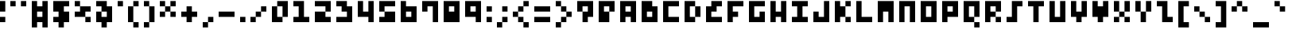 SplineFontDB: 3.2
FontName: mem-prop-3x5
FullName: mem 3x5
FamilyName: mem 3x5
Weight: Regular
Copyright: Copyright (c) 2020, 
Version: 6.0.2
ItalicAngle: 0
UnderlinePosition: -100
UnderlineWidth: 50
Ascent: 800
Descent: 400
InvalidEm: 0
LayerCount: 2
Layer: 0 0 "Back" 1
Layer: 1 0 "Fore" 0
OS2Version: 0
OS2_WeightWidthSlopeOnly: 0
OS2_UseTypoMetrics: 1
CreationTime: 0
ModificationTime: 0
OS2TypoAscent: 0
OS2TypoAOffset: 1
OS2TypoDescent: 0
OS2TypoDOffset: 1
OS2TypoLinegap: 0
OS2WinAscent: 0
OS2WinAOffset: 1
OS2WinDescent: 0
OS2WinDOffset: 1
HheadAscent: 0
HheadAOffset: 1
HheadDescent: 0
HheadDOffset: 1
OS2Vendor: 'PfEd'
Lookup: 258 0 0 "kern" { "kern-lut"  } ['kern' ('dflt' <'dflt' > ) ]
DEI: 91125
DesignSize: 60
Encoding: ISO8859-1
UnicodeInterp: none
NameList: AGL For New Fonts
DisplaySize: -48
AntiAlias: 1
FitToEm: 0
OnlyBitmaps: 1
BeginChars: 256 95

StartChar: space
Encoding: 32 32 0
Width: 600
VWidth: 0
Flags: W
LayerCount: 2
EndChar

StartChar: exclam
Encoding: 33 33 1
Width: 400
VWidth: 0
Flags: W
LayerCount: 2
Fore
SplineSet
0 600 m 1
 0 800 l 1
 100 800 l 1
 200 800 l 1
 200 600 l 1
 200 400 l 1
 100 400 l 1
 0 400 l 1
 0 600 l 1
0 100 m 1
 0 200 l 1
 100 200 l 1
 200 200 l 1
 200 100 l 1
 200 0 l 1
 100 0 l 1
 0 0 l 1
 0 100 l 1
EndSplineSet
Kerns2: 0 -200 "kern-lut"
PairPos2: "kern-lut" comma dx=0 dy=0 dh=-200 dv=0 dx=0 dy=0 dh=0 dv=0
PairPos2: "kern-lut" uni0009 dx=0 dy=0 dh=-200 dv=0 dx=0 dy=0 dh=0 dv=0
PairPos2: "kern-lut" uni000A dx=0 dy=0 dh=-200 dv=0 dx=0 dy=0 dh=0 dv=0
EndChar

StartChar: quotedbl
Encoding: 34 34 2
Width: 800
VWidth: 0
Flags: W
LayerCount: 2
Fore
SplineSet
0 700 m 1
 0 800 l 1
 100 800 l 1
 200 800 l 1
 200 700 l 1
 200 600 l 1
 100 600 l 1
 0 600 l 1
 0 700 l 1
400 700 m 1
 400 800 l 1
 500 800 l 1
 600 800 l 1
 600 700 l 1
 600 600 l 1
 500 600 l 1
 400 600 l 1
 400 700 l 1
EndSplineSet
Kerns2: 0 -200 "kern-lut"
PairPos2: "kern-lut" comma dx=0 dy=0 dh=-200 dv=0 dx=0 dy=0 dh=0 dv=0
PairPos2: "kern-lut" uni0009 dx=0 dy=0 dh=-200 dv=0 dx=0 dy=0 dh=0 dv=0
PairPos2: "kern-lut" uni000A dx=0 dy=0 dh=-200 dv=0 dx=0 dy=0 dh=0 dv=0
EndChar

StartChar: numbersign
Encoding: 35 35 3
Width: 800
VWidth: 0
Flags: W
LayerCount: 2
Fore
SplineSet
0 300 m 1
 0 800 l 1
 100 800 l 1
 200 800 l 1
 200 700 l 1
 200 600 l 1
 300 600 l 1
 400 600 l 1
 400 700 l 1
 400 800 l 1
 500 800 l 1
 600 800 l 1
 600 300 l 1
 600 -200 l 1
 500 -200 l 1
 400 -200 l 1
 400 -100 l 1
 400 0 l 1
 300 0 l 1
 200 0 l 1
 200 -100 l 1
 200 -200 l 1
 100 -200 l 1
 0 -200 l 1
 0 300 l 1
400 300 m 1
 400 400 l 1
 300 400 l 1
 200 400 l 1
 200 300 l 1
 200 200 l 1
 300 200 l 1
 400 200 l 1
 400 300 l 1
EndSplineSet
Kerns2: 0 -200 "kern-lut"
PairPos2: "kern-lut" comma dx=0 dy=0 dh=-200 dv=0 dx=0 dy=0 dh=0 dv=0
PairPos2: "kern-lut" uni0009 dx=0 dy=0 dh=-200 dv=0 dx=0 dy=0 dh=0 dv=0
PairPos2: "kern-lut" uni000A dx=0 dy=0 dh=-200 dv=0 dx=0 dy=0 dh=0 dv=0
EndChar

StartChar: dollar
Encoding: 36 36 4
Width: 800
VWidth: 0
Flags: W
LayerCount: 2
Fore
SplineSet
0 600 m 1
 0 800 l 1
 300 800 l 1
 600 800 l 1
 600 700 l 1
 600 600 l 1
 500 600 l 1
 400 600 l 1
 400 500 l 1
 400 400 l 1
 500 400 l 1
 600 400 l 1
 600 200 l 1
 600 0 l 1
 500 0 l 1
 400 0 l 1
 400 -100 l 1
 400 -200 l 1
 300 -200 l 1
 200 -200 l 1
 200 -100 l 1
 200 0 l 1
 100 0 l 1
 0 0 l 1
 0 100 l 1
 0 200 l 1
 100 200 l 1
 200 200 l 1
 200 300 l 1
 200 400 l 1
 100 400 l 1
 0 400 l 1
 0 600 l 1
EndSplineSet
Kerns2: 0 -200 "kern-lut"
PairPos2: "kern-lut" comma dx=0 dy=0 dh=-200 dv=0 dx=0 dy=0 dh=0 dv=0
PairPos2: "kern-lut" uni0009 dx=0 dy=0 dh=-200 dv=0 dx=0 dy=0 dh=0 dv=0
PairPos2: "kern-lut" uni000A dx=0 dy=0 dh=-200 dv=0 dx=0 dy=0 dh=0 dv=0
EndChar

StartChar: percent
Encoding: 37 37 5
Width: 800
VWidth: 0
Flags: W
LayerCount: 2
Fore
SplineSet
0 700 m 1
 0 800 l 1
 100 800 l 1
 200 800 l 1
 200 700 l 1
 200 600 l 1
 400 600 l 1
 600 600 l 1
 600 500 l 1
 600 400 l 1
 500 400 l 1
 400 400 l 1
 400 300 l 1
 400 200 l 1
 500 200 l 1
 600 200 l 1
 600 100 l 1
 600 0 l 1
 500 0 l 1
 400 0 l 1
 400 100 l 1
 400 200 l 1
 200 200 l 1
 0 200 l 1
 0 300 l 1
 0 400 l 1
 100 400 l 1
 200 400 l 1
 200 500 l 1
 200 600 l 1
 100 600 l 1
 0 600 l 1
 0 700 l 1
EndSplineSet
Kerns2: 0 -200 "kern-lut"
PairPos2: "kern-lut" comma dx=0 dy=0 dh=-200 dv=0 dx=0 dy=0 dh=0 dv=0
PairPos2: "kern-lut" uni0009 dx=0 dy=0 dh=-200 dv=0 dx=0 dy=0 dh=0 dv=0
PairPos2: "kern-lut" uni000A dx=0 dy=0 dh=-200 dv=0 dx=0 dy=0 dh=0 dv=0
EndChar

StartChar: ampersand
Encoding: 38 38 6
Width: 800
VWidth: 0
Flags: W
LayerCount: 2
Fore
SplineSet
0 700 m 1
 0 800 l 1
 200 800 l 1
 400 800 l 1
 400 700 l 1
 400 600 l 1
 500 600 l 1
 600 600 l 1
 600 300 l 1
 600 0 l 1
 500 0 l 1
 400 0 l 1
 400 -100 l 1
 400 -200 l 1
 300 -200 l 1
 200 -200 l 1
 200 -100 l 1
 200 0 l 1
 100 0 l 1
 0 0 l 1
 0 200 l 1
 0 400 l 1
 100 400 l 1
 200 400 l 1
 200 500 l 1
 200 600 l 1
 100 600 l 1
 0 600 l 1
 0 700 l 1
400 300 m 1
 400 400 l 1
 300 400 l 1
 200 400 l 1
 200 300 l 1
 200 200 l 1
 300 200 l 1
 400 200 l 1
 400 300 l 1
EndSplineSet
Kerns2: 0 -200 "kern-lut"
PairPos2: "kern-lut" comma dx=0 dy=0 dh=-200 dv=0 dx=0 dy=0 dh=0 dv=0
PairPos2: "kern-lut" uni0009 dx=0 dy=0 dh=-200 dv=0 dx=0 dy=0 dh=0 dv=0
PairPos2: "kern-lut" uni000A dx=0 dy=0 dh=-200 dv=0 dx=0 dy=0 dh=0 dv=0
EndChar

StartChar: quotesingle
Encoding: 39 39 7
Width: 400
VWidth: 0
Flags: W
LayerCount: 2
Fore
SplineSet
0 700 m 1
 0 800 l 1
 100 800 l 1
 200 800 l 1
 200 700 l 1
 200 600 l 1
 100 600 l 1
 0 600 l 1
 0 700 l 1
EndSplineSet
Kerns2: 0 -200 "kern-lut"
PairPos2: "kern-lut" comma dx=0 dy=0 dh=-200 dv=0 dx=0 dy=0 dh=0 dv=0
PairPos2: "kern-lut" d dx=0 dy=0 dh=-200 dv=0 dx=0 dy=0 dh=0 dv=0
PairPos2: "kern-lut" s dx=0 dy=0 dh=-200 dv=0 dx=0 dy=0 dh=0 dv=0
PairPos2: "kern-lut" uni0009 dx=0 dy=0 dh=-200 dv=0 dx=0 dy=0 dh=0 dv=0
PairPos2: "kern-lut" uni000A dx=0 dy=0 dh=-200 dv=0 dx=0 dy=0 dh=0 dv=0
EndChar

StartChar: parenleft
Encoding: 40 40 8
Width: 600
VWidth: 0
Flags: W
LayerCount: 2
Fore
SplineSet
200 700 m 1
 200 800 l 1
 300 800 l 1
 400 800 l 1
 400 700 l 1
 400 600 l 1
 300 600 l 1
 200 600 l 1
 200 300 l 1
 200 0 l 1
 300 0 l 1
 400 0 l 1
 400 -100 l 1
 400 -200 l 1
 300 -200 l 1
 200 -200 l 1
 200 -100 l 1
 200 0 l 1
 100 0 l 1
 0 0 l 1
 0 300 l 1
 0 600 l 1
 100 600 l 1
 200 600 l 1
 200 700 l 1
EndSplineSet
Kerns2: 0 -200 "kern-lut"
PairPos2: "kern-lut" comma dx=0 dy=0 dh=-200 dv=0 dx=0 dy=0 dh=0 dv=0
PairPos2: "kern-lut" uni0009 dx=0 dy=0 dh=-200 dv=0 dx=0 dy=0 dh=0 dv=0
PairPos2: "kern-lut" uni000A dx=0 dy=0 dh=-200 dv=0 dx=0 dy=0 dh=0 dv=0
EndChar

StartChar: parenright
Encoding: 41 41 9
Width: 600
VWidth: 0
Flags: W
LayerCount: 2
Fore
SplineSet
0 700 m 1
 0 800 l 1
 100 800 l 1
 200 800 l 1
 200 700 l 1
 200 600 l 1
 300 600 l 1
 400 600 l 1
 400 300 l 1
 400 0 l 1
 300 0 l 1
 200 0 l 1
 200 -100 l 1
 200 -200 l 1
 100 -200 l 1
 0 -200 l 1
 0 -100 l 1
 0 0 l 1
 100 0 l 1
 200 0 l 1
 200 300 l 1
 200 600 l 1
 100 600 l 1
 0 600 l 1
 0 700 l 1
EndSplineSet
Kerns2: 0 -200 "kern-lut"
PairPos2: "kern-lut" comma dx=0 dy=0 dh=-200 dv=0 dx=0 dy=0 dh=0 dv=0
PairPos2: "kern-lut" uni0009 dx=0 dy=0 dh=-200 dv=0 dx=0 dy=0 dh=0 dv=0
PairPos2: "kern-lut" uni000A dx=0 dy=0 dh=-200 dv=0 dx=0 dy=0 dh=0 dv=0
EndChar

StartChar: asterisk
Encoding: 42 42 10
Width: 800
VWidth: 0
Flags: W
LayerCount: 2
Fore
SplineSet
0 700 m 1
 0 800 l 1
 100 800 l 1
 200 800 l 1
 200 700 l 1
 200 600 l 1
 300 600 l 1
 400 600 l 1
 400 700 l 1
 400 800 l 1
 500 800 l 1
 600 800 l 1
 600 700 l 1
 600 600 l 1
 500 600 l 1
 400 600 l 1
 400 500 l 1
 400 400 l 1
 500 400 l 1
 600 400 l 1
 600 300 l 1
 600 200 l 1
 500 200 l 1
 400 200 l 1
 400 300 l 1
 400 400 l 1
 300 400 l 1
 200 400 l 1
 200 300 l 1
 200 200 l 1
 100 200 l 1
 0 200 l 1
 0 300 l 1
 0 400 l 1
 100 400 l 1
 200 400 l 1
 200 500 l 1
 200 600 l 1
 100 600 l 1
 0 600 l 1
 0 700 l 1
EndSplineSet
Kerns2: 0 -200 "kern-lut"
PairPos2: "kern-lut" comma dx=0 dy=0 dh=-200 dv=0 dx=0 dy=0 dh=0 dv=0
PairPos2: "kern-lut" uni0009 dx=0 dy=0 dh=-200 dv=0 dx=0 dy=0 dh=0 dv=0
PairPos2: "kern-lut" uni000A dx=0 dy=0 dh=-200 dv=0 dx=0 dy=0 dh=0 dv=0
EndChar

StartChar: plus
Encoding: 43 43 11
Width: 800
VWidth: 0
Flags: W
LayerCount: 2
Fore
SplineSet
200 500 m 1
 200 600 l 1
 300 600 l 1
 400 600 l 1
 400 500 l 1
 400 400 l 1
 500 400 l 1
 600 400 l 1
 600 300 l 1
 600 200 l 1
 500 200 l 1
 400 200 l 1
 400 100 l 1
 400 0 l 1
 300 0 l 1
 200 0 l 1
 200 100 l 1
 200 200 l 1
 100 200 l 1
 0 200 l 1
 0 300 l 1
 0 400 l 1
 100 400 l 1
 200 400 l 1
 200 500 l 1
EndSplineSet
Kerns2: 0 -200 "kern-lut"
PairPos2: "kern-lut" comma dx=0 dy=0 dh=-200 dv=0 dx=0 dy=0 dh=0 dv=0
PairPos2: "kern-lut" uni0009 dx=0 dy=0 dh=-200 dv=0 dx=0 dy=0 dh=0 dv=0
PairPos2: "kern-lut" uni000A dx=0 dy=0 dh=-200 dv=0 dx=0 dy=0 dh=0 dv=0
EndChar

StartChar: comma
Encoding: 44 44 12
Width: 600
VWidth: 0
Flags: W
LayerCount: 2
Fore
SplineSet
200 100 m 1
 200 200 l 1
 300 200 l 1
 400 200 l 1
 400 100 l 1
 400 0 l 1
 300 0 l 1
 200 0 l 1
 200 -100 l 1
 200 -200 l 1
 100 -200 l 1
 0 -200 l 1
 0 -100 l 1
 0 0 l 1
 100 0 l 1
 200 0 l 1
 200 100 l 1
EndSplineSet
Kerns2: 12 -200 "kern-lut" 2 -200 "kern-lut" 7 -200 "kern-lut" 0 -200 "kern-lut"
PairPos2: "kern-lut" grave dx=0 dy=0 dh=-200 dv=0 dx=0 dy=0 dh=0 dv=0
PairPos2: "kern-lut" uni0009 dx=0 dy=0 dh=-200 dv=0 dx=0 dy=0 dh=0 dv=0
PairPos2: "kern-lut" uni000A dx=0 dy=0 dh=-200 dv=0 dx=0 dy=0 dh=0 dv=0
EndChar

StartChar: hyphen
Encoding: 45 45 13
Width: 800
VWidth: 0
Flags: W
LayerCount: 2
Fore
SplineSet
0 300 m 1
 0 400 l 1
 300 400 l 1
 600 400 l 1
 600 300 l 1
 600 200 l 1
 300 200 l 1
 0 200 l 1
 0 300 l 1
EndSplineSet
Kerns2: 12 -200 "kern-lut" 13 -200 "kern-lut" 2 -200 "kern-lut" 7 -200 "kern-lut" 0 -200 "kern-lut"
PairPos2: "kern-lut" grave dx=0 dy=0 dh=-200 dv=0 dx=0 dy=0 dh=0 dv=0
PairPos2: "kern-lut" uni0009 dx=0 dy=0 dh=-200 dv=0 dx=0 dy=0 dh=0 dv=0
PairPos2: "kern-lut" uni000A dx=0 dy=0 dh=-200 dv=0 dx=0 dy=0 dh=0 dv=0
EndChar

StartChar: period
Encoding: 46 46 14
Width: 400
VWidth: 0
Flags: W
LayerCount: 2
Fore
SplineSet
0 100 m 1
 0 200 l 1
 100 200 l 1
 200 200 l 1
 200 100 l 1
 200 0 l 1
 100 0 l 1
 0 0 l 1
 0 100 l 1
EndSplineSet
Kerns2: 12 -200 "kern-lut" 2 -200 "kern-lut" 7 -200 "kern-lut" 0 -200 "kern-lut"
PairPos2: "kern-lut" grave dx=0 dy=0 dh=-200 dv=0 dx=0 dy=0 dh=0 dv=0
PairPos2: "kern-lut" uni0009 dx=0 dy=0 dh=-200 dv=0 dx=0 dy=0 dh=0 dv=0
PairPos2: "kern-lut" uni000A dx=0 dy=0 dh=-200 dv=0 dx=0 dy=0 dh=0 dv=0
EndChar

StartChar: slash
Encoding: 47 47 15
Width: 800
VWidth: 0
Flags: W
LayerCount: 2
Fore
SplineSet
400 500 m 1
 400 600 l 1
 500 600 l 1
 600 600 l 1
 600 500 l 1
 600 400 l 1
 500 400 l 1
 400 400 l 1
 400 300 l 1
 400 200 l 1
 300 200 l 1
 200 200 l 1
 200 100 l 1
 200 0 l 1
 100 0 l 1
 0 0 l 1
 0 100 l 1
 0 200 l 1
 100 200 l 1
 200 200 l 1
 200 300 l 1
 200 400 l 1
 300 400 l 1
 400 400 l 1
 400 500 l 1
EndSplineSet
Kerns2: 12 -200 "kern-lut" 15 -200 "kern-lut" 0 -200 "kern-lut"
PairPos2: "kern-lut" uni0009 dx=0 dy=0 dh=-200 dv=0 dx=0 dy=0 dh=0 dv=0
PairPos2: "kern-lut" uni000A dx=0 dy=0 dh=-200 dv=0 dx=0 dy=0 dh=0 dv=0
EndChar

StartChar: zero
Encoding: 48 48 16
Width: 800
VWidth: 0
Flags: W
LayerCount: 2
Fore
SplineSet
200 700 m 1
 200 800 l 1
 400 800 l 1
 600 800 l 1
 600 500 l 1
 600 200 l 1
 500 200 l 1
 400 200 l 1
 400 100 l 1
 400 0 l 1
 200 0 l 1
 0 0 l 1
 0 300 l 1
 0 600 l 1
 100 600 l 1
 200 600 l 1
 200 700 l 1
400 400 m 1
 400 600 l 1
 300 600 l 1
 200 600 l 1
 200 400 l 1
 200 200 l 1
 300 200 l 1
 400 200 l 1
 400 400 l 1
EndSplineSet
Kerns2: 12 -200 "kern-lut" 0 -200 "kern-lut"
PairPos2: "kern-lut" uni0009 dx=0 dy=0 dh=-200 dv=0 dx=0 dy=0 dh=0 dv=0
PairPos2: "kern-lut" uni000A dx=0 dy=0 dh=-200 dv=0 dx=0 dy=0 dh=0 dv=0
EndChar

StartChar: one
Encoding: 49 49 17
Width: 800
VWidth: 0
Flags: W
LayerCount: 2
Fore
SplineSet
0 700 m 1
 0 800 l 1
 200 800 l 1
 400 800 l 1
 400 500 l 1
 400 200 l 1
 500 200 l 1
 600 200 l 1
 600 100 l 1
 600 0 l 1
 300 0 l 1
 0 0 l 1
 0 100 l 1
 0 200 l 1
 100 200 l 1
 200 200 l 1
 200 400 l 1
 200 600 l 1
 100 600 l 1
 0 600 l 1
 0 700 l 1
EndSplineSet
Kerns2: 12 -200 "kern-lut" 0 -200 "kern-lut"
PairPos2: "kern-lut" uni0009 dx=0 dy=0 dh=-200 dv=0 dx=0 dy=0 dh=0 dv=0
PairPos2: "kern-lut" uni000A dx=0 dy=0 dh=-200 dv=0 dx=0 dy=0 dh=0 dv=0
EndChar

StartChar: two
Encoding: 50 50 18
Width: 800
VWidth: 0
Flags: W
LayerCount: 2
Fore
SplineSet
0 700 m 1
 0 800 l 1
 300 800 l 1
 600 800 l 1
 600 600 l 1
 600 400 l 1
 500 400 l 1
 400 400 l 1
 400 300 l 1
 400 200 l 1
 500 200 l 1
 600 200 l 1
 600 100 l 1
 600 0 l 1
 300 0 l 1
 0 0 l 1
 0 200 l 1
 0 400 l 1
 200 400 l 1
 400 400 l 1
 400 500 l 1
 400 600 l 1
 200 600 l 1
 0 600 l 1
 0 700 l 1
EndSplineSet
Kerns2: 12 -200 "kern-lut" 0 -200 "kern-lut"
PairPos2: "kern-lut" uni0009 dx=0 dy=0 dh=-200 dv=0 dx=0 dy=0 dh=0 dv=0
PairPos2: "kern-lut" uni000A dx=0 dy=0 dh=-200 dv=0 dx=0 dy=0 dh=0 dv=0
EndChar

StartChar: three
Encoding: 51 51 19
Width: 800
VWidth: 0
Flags: W
LayerCount: 2
Fore
SplineSet
0 700 m 1
 0 800 l 1
 200 800 l 1
 400 800 l 1
 400 700 l 1
 400 600 l 1
 500 600 l 1
 600 600 l 1
 600 300 l 1
 600 0 l 1
 300 0 l 1
 0 0 l 1
 0 100 l 1
 0 200 l 1
 200 200 l 1
 400 200 l 1
 400 300 l 1
 400 400 l 1
 300 400 l 1
 200 400 l 1
 200 500 l 1
 200 600 l 1
 100 600 l 1
 0 600 l 1
 0 700 l 1
EndSplineSet
Kerns2: 12 -200 "kern-lut" 0 -200 "kern-lut"
PairPos2: "kern-lut" uni0009 dx=0 dy=0 dh=-200 dv=0 dx=0 dy=0 dh=0 dv=0
PairPos2: "kern-lut" uni000A dx=0 dy=0 dh=-200 dv=0 dx=0 dy=0 dh=0 dv=0
EndChar

StartChar: four
Encoding: 52 52 20
Width: 800
VWidth: 0
Flags: W
LayerCount: 2
Fore
SplineSet
0 500 m 1
 0 800 l 1
 100 800 l 1
 200 800 l 1
 200 600 l 1
 200 400 l 1
 300 400 l 1
 400 400 l 1
 400 600 l 1
 400 800 l 1
 500 800 l 1
 600 800 l 1
 600 400 l 1
 600 0 l 1
 500 0 l 1
 400 0 l 1
 400 100 l 1
 400 200 l 1
 200 200 l 1
 0 200 l 1
 0 500 l 1
EndSplineSet
Kerns2: 12 -200 "kern-lut" 0 -200 "kern-lut"
PairPos2: "kern-lut" uni0009 dx=0 dy=0 dh=-200 dv=0 dx=0 dy=0 dh=0 dv=0
PairPos2: "kern-lut" uni000A dx=0 dy=0 dh=-200 dv=0 dx=0 dy=0 dh=0 dv=0
EndChar

StartChar: five
Encoding: 53 53 21
Width: 800
VWidth: 0
Flags: W
LayerCount: 2
Fore
SplineSet
0 600 m 1
 0 800 l 1
 300 800 l 1
 600 800 l 1
 600 700 l 1
 600 600 l 1
 400 600 l 1
 200 600 l 1
 200 500 l 1
 200 400 l 1
 400 400 l 1
 600 400 l 1
 600 200 l 1
 600 0 l 1
 300 0 l 1
 0 0 l 1
 0 100 l 1
 0 200 l 1
 100 200 l 1
 200 200 l 1
 200 300 l 1
 200 400 l 1
 100 400 l 1
 0 400 l 1
 0 600 l 1
EndSplineSet
Kerns2: 12 -200 "kern-lut" 0 -200 "kern-lut"
PairPos2: "kern-lut" uni0009 dx=0 dy=0 dh=-200 dv=0 dx=0 dy=0 dh=0 dv=0
PairPos2: "kern-lut" uni000A dx=0 dy=0 dh=-200 dv=0 dx=0 dy=0 dh=0 dv=0
EndChar

StartChar: six
Encoding: 54 54 22
Width: 800
VWidth: 0
Flags: W
LayerCount: 2
Fore
SplineSet
0 400 m 1
 0 800 l 1
 100 800 l 1
 200 800 l 1
 200 700 l 1
 200 600 l 1
 400 600 l 1
 600 600 l 1
 600 300 l 1
 600 0 l 1
 300 0 l 1
 0 0 l 1
 0 400 l 1
400 300 m 1
 400 400 l 1
 300 400 l 1
 200 400 l 1
 200 300 l 1
 200 200 l 1
 300 200 l 1
 400 200 l 1
 400 300 l 1
EndSplineSet
Kerns2: 12 -200 "kern-lut" 0 -200 "kern-lut"
PairPos2: "kern-lut" uni0009 dx=0 dy=0 dh=-200 dv=0 dx=0 dy=0 dh=0 dv=0
PairPos2: "kern-lut" uni000A dx=0 dy=0 dh=-200 dv=0 dx=0 dy=0 dh=0 dv=0
EndChar

StartChar: seven
Encoding: 55 55 23
Width: 800
VWidth: 0
Flags: W
LayerCount: 2
Fore
SplineSet
0 600 m 1
 0 800 l 1
 300 800 l 1
 600 800 l 1
 600 400 l 1
 600 0 l 1
 500 0 l 1
 400 0 l 1
 400 300 l 1
 400 600 l 1
 300 600 l 1
 200 600 l 1
 200 500 l 1
 200 400 l 1
 100 400 l 1
 0 400 l 1
 0 600 l 1
EndSplineSet
Kerns2: 12 -200 "kern-lut" 0 -200 "kern-lut"
PairPos2: "kern-lut" uni0009 dx=0 dy=0 dh=-200 dv=0 dx=0 dy=0 dh=0 dv=0
PairPos2: "kern-lut" uni000A dx=0 dy=0 dh=-200 dv=0 dx=0 dy=0 dh=0 dv=0
EndChar

StartChar: eight
Encoding: 56 56 24
Width: 800
VWidth: 0
Flags: W
LayerCount: 2
Fore
SplineSet
0 400 m 1
 0 800 l 1
 300 800 l 1
 600 800 l 1
 600 400 l 1
 600 0 l 1
 300 0 l 1
 0 0 l 1
 0 400 l 1
400 500 m 1
 400 600 l 1
 300 600 l 1
 200 600 l 1
 200 500 l 1
 200 400 l 1
 300 400 l 1
 400 400 l 1
 400 500 l 1
EndSplineSet
Kerns2: 12 -200 "kern-lut" 0 -200 "kern-lut"
PairPos2: "kern-lut" uni0009 dx=0 dy=0 dh=-200 dv=0 dx=0 dy=0 dh=0 dv=0
PairPos2: "kern-lut" uni000A dx=0 dy=0 dh=-200 dv=0 dx=0 dy=0 dh=0 dv=0
EndChar

StartChar: nine
Encoding: 57 57 25
Width: 800
VWidth: 0
Flags: W
LayerCount: 2
Fore
SplineSet
0 500 m 1
 0 800 l 1
 300 800 l 1
 600 800 l 1
 600 400 l 1
 600 0 l 1
 500 0 l 1
 400 0 l 1
 400 100 l 1
 400 200 l 1
 200 200 l 1
 0 200 l 1
 0 500 l 1
400 500 m 1
 400 600 l 1
 300 600 l 1
 200 600 l 1
 200 500 l 1
 200 400 l 1
 300 400 l 1
 400 400 l 1
 400 500 l 1
EndSplineSet
Kerns2: 12 -200 "kern-lut" 0 -200 "kern-lut"
PairPos2: "kern-lut" uni0009 dx=0 dy=0 dh=-200 dv=0 dx=0 dy=0 dh=0 dv=0
PairPos2: "kern-lut" uni000A dx=0 dy=0 dh=-200 dv=0 dx=0 dy=0 dh=0 dv=0
EndChar

StartChar: colon
Encoding: 58 58 26
Width: 400
VWidth: 0
Flags: W
LayerCount: 2
Fore
SplineSet
0 500 m 1
 0 600 l 1
 100 600 l 1
 200 600 l 1
 200 500 l 1
 200 400 l 1
 100 400 l 1
 0 400 l 1
 0 500 l 1
0 100 m 1
 0 200 l 1
 100 200 l 1
 200 200 l 1
 200 100 l 1
 200 0 l 1
 100 0 l 1
 0 0 l 1
 0 100 l 1
EndSplineSet
Kerns2: 12 -200 "kern-lut" 26 -200 "kern-lut" 0 -200 "kern-lut"
PairPos2: "kern-lut" uni0009 dx=0 dy=0 dh=-200 dv=0 dx=0 dy=0 dh=0 dv=0
PairPos2: "kern-lut" uni000A dx=0 dy=0 dh=-200 dv=0 dx=0 dy=0 dh=0 dv=0
EndChar

StartChar: semicolon
Encoding: 59 59 27
Width: 600
VWidth: 0
Flags: W
LayerCount: 2
Fore
SplineSet
200 500 m 1
 200 600 l 1
 300 600 l 1
 400 600 l 1
 400 500 l 1
 400 400 l 1
 300 400 l 1
 200 400 l 1
 200 500 l 1
200 100 m 1
 200 200 l 1
 300 200 l 1
 400 200 l 1
 400 100 l 1
 400 0 l 1
 300 0 l 1
 200 0 l 1
 200 -100 l 1
 200 -200 l 1
 100 -200 l 1
 0 -200 l 1
 0 -100 l 1
 0 0 l 1
 100 0 l 1
 200 0 l 1
 200 100 l 1
EndSplineSet
Kerns2: 12 -200 "kern-lut" 27 -200 "kern-lut" 26 -200 "kern-lut" 0 -200 "kern-lut"
PairPos2: "kern-lut" uni0009 dx=0 dy=0 dh=-200 dv=0 dx=0 dy=0 dh=0 dv=0
PairPos2: "kern-lut" uni000A dx=0 dy=0 dh=-200 dv=0 dx=0 dy=0 dh=0 dv=0
EndChar

StartChar: less
Encoding: 60 60 28
Width: 800
VWidth: 0
Flags: W
LayerCount: 2
Fore
SplineSet
400 700 m 1
 400 800 l 1
 500 800 l 1
 600 800 l 1
 600 700 l 1
 600 600 l 1
 500 600 l 1
 400 600 l 1
 400 500 l 1
 400 400 l 1
 300 400 l 1
 200 400 l 1
 200 300 l 1
 200 200 l 1
 300 200 l 1
 400 200 l 1
 400 100 l 1
 400 0 l 1
 500 0 l 1
 600 0 l 1
 600 -100 l 1
 600 -200 l 1
 500 -200 l 1
 400 -200 l 1
 400 -100 l 1
 400 0 l 1
 300 0 l 1
 200 0 l 1
 200 100 l 1
 200 200 l 1
 100 200 l 1
 0 200 l 1
 0 300 l 1
 0 400 l 1
 100 400 l 1
 200 400 l 1
 200 500 l 1
 200 600 l 1
 300 600 l 1
 400 600 l 1
 400 700 l 1
EndSplineSet
Kerns2: 12 -200 "kern-lut" 0 -200 "kern-lut"
PairPos2: "kern-lut" uni0009 dx=0 dy=0 dh=-200 dv=0 dx=0 dy=0 dh=0 dv=0
PairPos2: "kern-lut" uni000A dx=0 dy=0 dh=-200 dv=0 dx=0 dy=0 dh=0 dv=0
EndChar

StartChar: equal
Encoding: 61 61 29
Width: 800
VWidth: 0
Flags: W
LayerCount: 2
Fore
SplineSet
0 500 m 1
 0 600 l 1
 300 600 l 1
 600 600 l 1
 600 500 l 1
 600 400 l 1
 300 400 l 1
 0 400 l 1
 0 500 l 1
0 100 m 1
 0 200 l 1
 300 200 l 1
 600 200 l 1
 600 100 l 1
 600 0 l 1
 300 0 l 1
 0 0 l 1
 0 100 l 1
EndSplineSet
Kerns2: 12 -200 "kern-lut" 0 -200 "kern-lut"
PairPos2: "kern-lut" uni0009 dx=0 dy=0 dh=-200 dv=0 dx=0 dy=0 dh=0 dv=0
PairPos2: "kern-lut" uni000A dx=0 dy=0 dh=-200 dv=0 dx=0 dy=0 dh=0 dv=0
EndChar

StartChar: greater
Encoding: 62 62 30
Width: 800
VWidth: 0
Flags: W
LayerCount: 2
Fore
SplineSet
0 700 m 1
 0 800 l 1
 100 800 l 1
 200 800 l 1
 200 700 l 1
 200 600 l 1
 300 600 l 1
 400 600 l 1
 400 500 l 1
 400 400 l 1
 500 400 l 1
 600 400 l 1
 600 300 l 1
 600 200 l 1
 500 200 l 1
 400 200 l 1
 400 100 l 1
 400 0 l 1
 300 0 l 1
 200 0 l 1
 200 -100 l 1
 200 -200 l 1
 100 -200 l 1
 0 -200 l 1
 0 -100 l 1
 0 0 l 1
 100 0 l 1
 200 0 l 1
 200 100 l 1
 200 200 l 1
 300 200 l 1
 400 200 l 1
 400 300 l 1
 400 400 l 1
 300 400 l 1
 200 400 l 1
 200 500 l 1
 200 600 l 1
 100 600 l 1
 0 600 l 1
 0 700 l 1
EndSplineSet
Kerns2: 12 -200 "kern-lut" 0 -200 "kern-lut"
PairPos2: "kern-lut" uni0009 dx=0 dy=0 dh=-200 dv=0 dx=0 dy=0 dh=0 dv=0
PairPos2: "kern-lut" uni000A dx=0 dy=0 dh=-200 dv=0 dx=0 dy=0 dh=0 dv=0
EndChar

StartChar: question
Encoding: 63 63 31
Width: 800
VWidth: 0
Flags: W
LayerCount: 2
Fore
SplineSet
0 600 m 1
 0 800 l 1
 300 800 l 1
 600 800 l 1
 600 500 l 1
 600 200 l 1
 500 200 l 1
 400 200 l 1
 400 100 l 1
 400 0 l 1
 300 0 l 1
 200 0 l 1
 200 200 l 1
 200 400 l 1
 100 400 l 1
 0 400 l 1
 0 600 l 1
400 500 m 1
 400 600 l 1
 300 600 l 1
 200 600 l 1
 200 500 l 1
 200 400 l 1
 300 400 l 1
 400 400 l 1
 400 500 l 1
EndSplineSet
Kerns2: 12 -200 "kern-lut" 0 -200 "kern-lut"
PairPos2: "kern-lut" uni0009 dx=0 dy=0 dh=-200 dv=0 dx=0 dy=0 dh=0 dv=0
PairPos2: "kern-lut" uni000A dx=0 dy=0 dh=-200 dv=0 dx=0 dy=0 dh=0 dv=0
EndChar

StartChar: at
Encoding: 64 64 32
Width: 800
VWidth: 0
Flags: W
LayerCount: 2
Fore
SplineSet
0 400 m 1
 0 800 l 1
 300 800 l 1
 600 800 l 1
 600 600 l 1
 600 400 l 1
 500 400 l 1
 400 400 l 1
 400 200 l 1
 400 0 l 1
 200 0 l 1
 0 0 l 1
 0 400 l 1
400 500 m 1
 400 600 l 1
 300 600 l 1
 200 600 l 1
 200 500 l 1
 200 400 l 1
 300 400 l 1
 400 400 l 1
 400 500 l 1
EndSplineSet
Kerns2: 12 -200 "kern-lut" 0 -200 "kern-lut"
PairPos2: "kern-lut" uni0009 dx=0 dy=0 dh=-200 dv=0 dx=0 dy=0 dh=0 dv=0
PairPos2: "kern-lut" uni000A dx=0 dy=0 dh=-200 dv=0 dx=0 dy=0 dh=0 dv=0
EndChar

StartChar: A
Encoding: 65 65 33
Width: 800
VWidth: 0
Flags: W
LayerCount: 2
Fore
SplineSet
0 400 m 1
 0 800 l 1
 300 800 l 1
 600 800 l 1
 600 400 l 1
 600 0 l 1
 500 0 l 1
 400 0 l 1
 400 100 l 1
 400 200 l 1
 300 200 l 1
 200 200 l 1
 200 100 l 1
 200 0 l 1
 100 0 l 1
 0 0 l 1
 0 400 l 1
400 500 m 1
 400 600 l 1
 300 600 l 1
 200 600 l 1
 200 500 l 1
 200 400 l 1
 300 400 l 1
 400 400 l 1
 400 500 l 1
EndSplineSet
Kerns2: 12 -200 "kern-lut" 0 -200 "kern-lut"
PairPos2: "kern-lut" uni0009 dx=0 dy=0 dh=-200 dv=0 dx=0 dy=0 dh=0 dv=0
PairPos2: "kern-lut" uni000A dx=0 dy=0 dh=-200 dv=0 dx=0 dy=0 dh=0 dv=0
EndChar

StartChar: B
Encoding: 66 66 34
Width: 800
VWidth: 0
Flags: W
LayerCount: 2
Fore
SplineSet
0 400 m 1
 0 800 l 1
 200 800 l 1
 400 800 l 1
 400 700 l 1
 400 600 l 1
 500 600 l 1
 600 600 l 1
 600 300 l 1
 600 0 l 1
 300 0 l 1
 0 0 l 1
 0 400 l 1
400 300 m 1
 400 400 l 1
 300 400 l 1
 200 400 l 1
 200 300 l 1
 200 200 l 1
 300 200 l 1
 400 200 l 1
 400 300 l 1
EndSplineSet
Kerns2: 12 -200 "kern-lut" 0 -200 "kern-lut"
PairPos2: "kern-lut" uni0009 dx=0 dy=0 dh=-200 dv=0 dx=0 dy=0 dh=0 dv=0
PairPos2: "kern-lut" uni000A dx=0 dy=0 dh=-200 dv=0 dx=0 dy=0 dh=0 dv=0
EndChar

StartChar: C
Encoding: 67 67 35
Width: 800
VWidth: 0
Flags: W
LayerCount: 2
Fore
SplineSet
0 400 m 1
 0 800 l 1
 300 800 l 1
 600 800 l 1
 600 700 l 1
 600 600 l 1
 400 600 l 1
 200 600 l 1
 200 400 l 1
 200 200 l 1
 400 200 l 1
 600 200 l 1
 600 100 l 1
 600 0 l 1
 300 0 l 1
 0 0 l 1
 0 400 l 1
EndSplineSet
Kerns2: 12 -200 "kern-lut" 0 -200 "kern-lut"
PairPos2: "kern-lut" uni0009 dx=0 dy=0 dh=-200 dv=0 dx=0 dy=0 dh=0 dv=0
PairPos2: "kern-lut" uni000A dx=0 dy=0 dh=-200 dv=0 dx=0 dy=0 dh=0 dv=0
EndChar

StartChar: D
Encoding: 68 68 36
Width: 800
VWidth: 0
Flags: W
LayerCount: 2
Fore
SplineSet
0 400 m 1
 0 800 l 1
 200 800 l 1
 400 800 l 1
 400 700 l 1
 400 600 l 1
 500 600 l 1
 600 600 l 1
 600 400 l 1
 600 200 l 1
 500 200 l 1
 400 200 l 1
 400 100 l 1
 400 0 l 1
 200 0 l 1
 0 0 l 1
 0 400 l 1
400 400 m 1
 400 600 l 1
 300 600 l 1
 200 600 l 1
 200 400 l 1
 200 200 l 1
 300 200 l 1
 400 200 l 1
 400 400 l 1
EndSplineSet
Kerns2: 12 -200 "kern-lut" 0 -200 "kern-lut"
PairPos2: "kern-lut" uni0009 dx=0 dy=0 dh=-200 dv=0 dx=0 dy=0 dh=0 dv=0
PairPos2: "kern-lut" uni000A dx=0 dy=0 dh=-200 dv=0 dx=0 dy=0 dh=0 dv=0
EndChar

StartChar: E
Encoding: 69 69 37
Width: 800
VWidth: 0
Flags: W
LayerCount: 2
Fore
SplineSet
200 700 m 1
 200 800 l 1
 400 800 l 1
 600 800 l 1
 600 700 l 1
 600 600 l 1
 500 600 l 1
 400 600 l 1
 400 500 l 1
 400 400 l 1
 300 400 l 1
 200 400 l 1
 200 300 l 1
 200 200 l 1
 400 200 l 1
 600 200 l 1
 600 100 l 1
 600 0 l 1
 300 0 l 1
 0 0 l 1
 0 300 l 1
 0 600 l 1
 100 600 l 1
 200 600 l 1
 200 700 l 1
EndSplineSet
Kerns2: 12 -200 "kern-lut" 0 -200 "kern-lut"
PairPos2: "kern-lut" uni0009 dx=0 dy=0 dh=-200 dv=0 dx=0 dy=0 dh=0 dv=0
PairPos2: "kern-lut" uni000A dx=0 dy=0 dh=-200 dv=0 dx=0 dy=0 dh=0 dv=0
EndChar

StartChar: F
Encoding: 70 70 38
Width: 800
VWidth: 0
Flags: W
LayerCount: 2
Fore
SplineSet
0 400 m 1
 0 800 l 1
 300 800 l 1
 600 800 l 1
 600 700 l 1
 600 600 l 1
 400 600 l 1
 200 600 l 1
 200 500 l 1
 200 400 l 1
 300 400 l 1
 400 400 l 1
 400 300 l 1
 400 200 l 1
 300 200 l 1
 200 200 l 1
 200 100 l 1
 200 0 l 1
 100 0 l 1
 0 0 l 1
 0 400 l 1
EndSplineSet
Kerns2: 12 -200 "kern-lut" 0 -200 "kern-lut"
PairPos2: "kern-lut" uni0009 dx=0 dy=0 dh=-200 dv=0 dx=0 dy=0 dh=0 dv=0
PairPos2: "kern-lut" uni000A dx=0 dy=0 dh=-200 dv=0 dx=0 dy=0 dh=0 dv=0
EndChar

StartChar: G
Encoding: 71 71 39
Width: 800
VWidth: 0
Flags: W
LayerCount: 2
Fore
SplineSet
0 400 m 1
 0 800 l 1
 300 800 l 1
 600 800 l 1
 600 700 l 1
 600 600 l 1
 400 600 l 1
 200 600 l 1
 200 400 l 1
 200 200 l 1
 300 200 l 1
 400 200 l 1
 400 300 l 1
 400 400 l 1
 500 400 l 1
 600 400 l 1
 600 200 l 1
 600 0 l 1
 300 0 l 1
 0 0 l 1
 0 400 l 1
EndSplineSet
Kerns2: 12 -200 "kern-lut" 0 -200 "kern-lut"
PairPos2: "kern-lut" uni0009 dx=0 dy=0 dh=-200 dv=0 dx=0 dy=0 dh=0 dv=0
PairPos2: "kern-lut" uni000A dx=0 dy=0 dh=-200 dv=0 dx=0 dy=0 dh=0 dv=0
EndChar

StartChar: H
Encoding: 72 72 40
Width: 800
VWidth: 0
Flags: W
LayerCount: 2
Fore
SplineSet
0 400 m 1
 0 800 l 1
 100 800 l 1
 200 800 l 1
 200 600 l 1
 200 400 l 1
 300 400 l 1
 400 400 l 1
 400 600 l 1
 400 800 l 1
 500 800 l 1
 600 800 l 1
 600 400 l 1
 600 0 l 1
 500 0 l 1
 400 0 l 1
 400 100 l 1
 400 200 l 1
 300 200 l 1
 200 200 l 1
 200 100 l 1
 200 0 l 1
 100 0 l 1
 0 0 l 1
 0 400 l 1
EndSplineSet
Kerns2: 12 -200 "kern-lut" 0 -200 "kern-lut"
PairPos2: "kern-lut" uni0009 dx=0 dy=0 dh=-200 dv=0 dx=0 dy=0 dh=0 dv=0
PairPos2: "kern-lut" uni000A dx=0 dy=0 dh=-200 dv=0 dx=0 dy=0 dh=0 dv=0
EndChar

StartChar: I
Encoding: 73 73 41
Width: 800
VWidth: 0
Flags: W
LayerCount: 2
Fore
SplineSet
0 700 m 1
 0 800 l 1
 300 800 l 1
 600 800 l 1
 600 700 l 1
 600 600 l 1
 500 600 l 1
 400 600 l 1
 400 400 l 1
 400 200 l 1
 500 200 l 1
 600 200 l 1
 600 100 l 1
 600 0 l 1
 300 0 l 1
 0 0 l 1
 0 100 l 1
 0 200 l 1
 100 200 l 1
 200 200 l 1
 200 400 l 1
 200 600 l 1
 100 600 l 1
 0 600 l 1
 0 700 l 1
EndSplineSet
Kerns2: 12 -200 "kern-lut" 0 -200 "kern-lut"
PairPos2: "kern-lut" uni0009 dx=0 dy=0 dh=-200 dv=0 dx=0 dy=0 dh=0 dv=0
PairPos2: "kern-lut" uni000A dx=0 dy=0 dh=-200 dv=0 dx=0 dy=0 dh=0 dv=0
EndChar

StartChar: J
Encoding: 74 74 42
Width: 800
VWidth: 0
Flags: W
LayerCount: 2
Fore
SplineSet
400 500 m 1
 400 800 l 1
 500 800 l 1
 600 800 l 1
 600 400 l 1
 600 0 l 1
 300 0 l 1
 0 0 l 1
 0 200 l 1
 0 400 l 1
 100 400 l 1
 200 400 l 1
 200 300 l 1
 200 200 l 1
 300 200 l 1
 400 200 l 1
 400 500 l 1
EndSplineSet
Kerns2: 12 -200 "kern-lut" 0 -200 "kern-lut"
PairPos2: "kern-lut" uni0009 dx=0 dy=0 dh=-200 dv=0 dx=0 dy=0 dh=0 dv=0
PairPos2: "kern-lut" uni000A dx=0 dy=0 dh=-200 dv=0 dx=0 dy=0 dh=0 dv=0
EndChar

StartChar: K
Encoding: 75 75 43
Width: 800
VWidth: 0
Flags: W
LayerCount: 2
Fore
SplineSet
0 400 m 1
 0 800 l 1
 100 800 l 1
 200 800 l 1
 200 700 l 1
 200 600 l 1
 300 600 l 1
 400 600 l 1
 400 700 l 1
 400 800 l 1
 500 800 l 1
 600 800 l 1
 600 700 l 1
 600 600 l 1
 500 600 l 1
 400 600 l 1
 400 400 l 1
 400 200 l 1
 500 200 l 1
 600 200 l 1
 600 100 l 1
 600 0 l 1
 500 0 l 1
 400 0 l 1
 400 100 l 1
 400 200 l 1
 300 200 l 1
 200 200 l 1
 200 100 l 1
 200 0 l 1
 100 0 l 1
 0 0 l 1
 0 400 l 1
EndSplineSet
Kerns2: 12 -200 "kern-lut" 0 -200 "kern-lut"
PairPos2: "kern-lut" uni0009 dx=0 dy=0 dh=-200 dv=0 dx=0 dy=0 dh=0 dv=0
PairPos2: "kern-lut" uni000A dx=0 dy=0 dh=-200 dv=0 dx=0 dy=0 dh=0 dv=0
EndChar

StartChar: L
Encoding: 76 76 44
Width: 800
VWidth: 0
Flags: W
LayerCount: 2
Fore
SplineSet
0 400 m 1
 0 800 l 1
 100 800 l 1
 200 800 l 1
 200 500 l 1
 200 200 l 1
 400 200 l 1
 600 200 l 1
 600 100 l 1
 600 0 l 1
 300 0 l 1
 0 0 l 1
 0 400 l 1
EndSplineSet
Kerns2: 12 -200 "kern-lut" 0 -200 "kern-lut"
PairPos2: "kern-lut" uni0009 dx=0 dy=0 dh=-200 dv=0 dx=0 dy=0 dh=0 dv=0
PairPos2: "kern-lut" uni000A dx=0 dy=0 dh=-200 dv=0 dx=0 dy=0 dh=0 dv=0
EndChar

StartChar: M
Encoding: 77 77 45
Width: 800
VWidth: 0
Flags: W
LayerCount: 2
Fore
SplineSet
0 400 m 1
 0 800 l 1
 300 800 l 1
 600 800 l 1
 600 400 l 1
 600 0 l 1
 500 0 l 1
 400 0 l 1
 400 200 l 1
 400 400 l 1
 300 400 l 1
 200 400 l 1
 200 200 l 1
 200 0 l 1
 100 0 l 1
 0 0 l 1
 0 400 l 1
EndSplineSet
Kerns2: 12 -200 "kern-lut" 0 -200 "kern-lut"
PairPos2: "kern-lut" uni0009 dx=0 dy=0 dh=-200 dv=0 dx=0 dy=0 dh=0 dv=0
PairPos2: "kern-lut" uni000A dx=0 dy=0 dh=-200 dv=0 dx=0 dy=0 dh=0 dv=0
EndChar

StartChar: N
Encoding: 78 78 46
Width: 800
VWidth: 0
Flags: W
LayerCount: 2
Fore
SplineSet
0 400 m 1
 0 800 l 1
 300 800 l 1
 600 800 l 1
 600 400 l 1
 600 0 l 1
 500 0 l 1
 400 0 l 1
 400 300 l 1
 400 600 l 1
 300 600 l 1
 200 600 l 1
 200 300 l 1
 200 0 l 1
 100 0 l 1
 0 0 l 1
 0 400 l 1
EndSplineSet
Kerns2: 12 -200 "kern-lut" 0 -200 "kern-lut"
PairPos2: "kern-lut" uni0009 dx=0 dy=0 dh=-200 dv=0 dx=0 dy=0 dh=0 dv=0
PairPos2: "kern-lut" uni000A dx=0 dy=0 dh=-200 dv=0 dx=0 dy=0 dh=0 dv=0
EndChar

StartChar: O
Encoding: 79 79 47
Width: 800
VWidth: 0
Flags: W
LayerCount: 2
Fore
SplineSet
0 400 m 1
 0 800 l 1
 300 800 l 1
 600 800 l 1
 600 400 l 1
 600 0 l 1
 300 0 l 1
 0 0 l 1
 0 400 l 1
400 400 m 1
 400 600 l 1
 300 600 l 1
 200 600 l 1
 200 400 l 1
 200 200 l 1
 300 200 l 1
 400 200 l 1
 400 400 l 1
EndSplineSet
Kerns2: 12 -200 "kern-lut" 0 -200 "kern-lut"
PairPos2: "kern-lut" uni0009 dx=0 dy=0 dh=-200 dv=0 dx=0 dy=0 dh=0 dv=0
PairPos2: "kern-lut" uni000A dx=0 dy=0 dh=-200 dv=0 dx=0 dy=0 dh=0 dv=0
EndChar

StartChar: P
Encoding: 80 80 48
Width: 800
VWidth: 0
Flags: W
LayerCount: 2
Fore
SplineSet
0 400 m 1
 0 800 l 1
 300 800 l 1
 600 800 l 1
 600 500 l 1
 600 200 l 1
 400 200 l 1
 200 200 l 1
 200 100 l 1
 200 0 l 1
 100 0 l 1
 0 0 l 1
 0 400 l 1
400 500 m 1
 400 600 l 1
 300 600 l 1
 200 600 l 1
 200 500 l 1
 200 400 l 1
 300 400 l 1
 400 400 l 1
 400 500 l 1
EndSplineSet
Kerns2: 12 -200 "kern-lut" 0 -200 "kern-lut"
PairPos2: "kern-lut" uni0009 dx=0 dy=0 dh=-200 dv=0 dx=0 dy=0 dh=0 dv=0
PairPos2: "kern-lut" uni000A dx=0 dy=0 dh=-200 dv=0 dx=0 dy=0 dh=0 dv=0
EndChar

StartChar: Q
Encoding: 81 81 49
Width: 800
VWidth: 0
Flags: W
LayerCount: 2
Fore
SplineSet
0 400 m 1
 0 800 l 1
 300 800 l 1
 600 800 l 1
 600 500 l 1
 600 200 l 1
 500 200 l 1
 400 200 l 1
 400 100 l 1
 400 0 l 1
 500 0 l 1
 600 0 l 1
 600 -100 l 1
 600 -200 l 1
 500 -200 l 1
 400 -200 l 1
 400 -100 l 1
 400 0 l 1
 200 0 l 1
 0 0 l 1
 0 400 l 1
400 400 m 1
 400 600 l 1
 300 600 l 1
 200 600 l 1
 200 400 l 1
 200 200 l 1
 300 200 l 1
 400 200 l 1
 400 400 l 1
EndSplineSet
Kerns2: 12 -200 "kern-lut" 0 -200 "kern-lut"
PairPos2: "kern-lut" uni0009 dx=0 dy=0 dh=-200 dv=0 dx=0 dy=0 dh=0 dv=0
PairPos2: "kern-lut" uni000A dx=0 dy=0 dh=-200 dv=0 dx=0 dy=0 dh=0 dv=0
EndChar

StartChar: R
Encoding: 82 82 50
Width: 800
VWidth: 0
Flags: W
LayerCount: 2
Fore
SplineSet
0 400 m 1
 0 800 l 1
 300 800 l 1
 600 800 l 1
 600 600 l 1
 600 400 l 1
 500 400 l 1
 400 400 l 1
 400 300 l 1
 400 200 l 1
 500 200 l 1
 600 200 l 1
 600 100 l 1
 600 0 l 1
 500 0 l 1
 400 0 l 1
 400 100 l 1
 400 200 l 1
 300 200 l 1
 200 200 l 1
 200 100 l 1
 200 0 l 1
 100 0 l 1
 0 0 l 1
 0 400 l 1
400 500 m 1
 400 600 l 1
 300 600 l 1
 200 600 l 1
 200 500 l 1
 200 400 l 1
 300 400 l 1
 400 400 l 1
 400 500 l 1
EndSplineSet
Kerns2: 12 -200 "kern-lut" 0 -200 "kern-lut"
PairPos2: "kern-lut" uni0009 dx=0 dy=0 dh=-200 dv=0 dx=0 dy=0 dh=0 dv=0
PairPos2: "kern-lut" uni000A dx=0 dy=0 dh=-200 dv=0 dx=0 dy=0 dh=0 dv=0
EndChar

StartChar: S
Encoding: 83 83 51
Width: 800
VWidth: 0
Flags: W
LayerCount: 2
Fore
SplineSet
200 500 m 1
 200 800 l 1
 400 800 l 1
 600 800 l 1
 600 700 l 1
 600 600 l 1
 500 600 l 1
 400 600 l 1
 400 300 l 1
 400 0 l 1
 200 0 l 1
 0 0 l 1
 0 100 l 1
 0 200 l 1
 100 200 l 1
 200 200 l 1
 200 500 l 1
EndSplineSet
Kerns2: 12 -200 "kern-lut" 0 -200 "kern-lut"
PairPos2: "kern-lut" uni0009 dx=0 dy=0 dh=-200 dv=0 dx=0 dy=0 dh=0 dv=0
PairPos2: "kern-lut" uni000A dx=0 dy=0 dh=-200 dv=0 dx=0 dy=0 dh=0 dv=0
EndChar

StartChar: T
Encoding: 84 84 52
Width: 800
VWidth: 0
Flags: W
LayerCount: 2
Fore
SplineSet
0 700 m 1
 0 800 l 1
 300 800 l 1
 600 800 l 1
 600 700 l 1
 600 600 l 1
 500 600 l 1
 400 600 l 1
 400 300 l 1
 400 0 l 1
 300 0 l 1
 200 0 l 1
 200 300 l 1
 200 600 l 1
 100 600 l 1
 0 600 l 1
 0 700 l 1
EndSplineSet
Kerns2: 12 -200 "kern-lut" 0 -200 "kern-lut"
PairPos2: "kern-lut" uni0009 dx=0 dy=0 dh=-200 dv=0 dx=0 dy=0 dh=0 dv=0
PairPos2: "kern-lut" uni000A dx=0 dy=0 dh=-200 dv=0 dx=0 dy=0 dh=0 dv=0
EndChar

StartChar: U
Encoding: 85 85 53
Width: 800
VWidth: 0
Flags: W
LayerCount: 2
Fore
SplineSet
0 400 m 1
 0 800 l 1
 100 800 l 1
 200 800 l 1
 200 500 l 1
 200 200 l 1
 300 200 l 1
 400 200 l 1
 400 500 l 1
 400 800 l 1
 500 800 l 1
 600 800 l 1
 600 400 l 1
 600 0 l 1
 300 0 l 1
 0 0 l 1
 0 400 l 1
EndSplineSet
Kerns2: 12 -200 "kern-lut" 0 -200 "kern-lut"
PairPos2: "kern-lut" uni0009 dx=0 dy=0 dh=-200 dv=0 dx=0 dy=0 dh=0 dv=0
PairPos2: "kern-lut" uni000A dx=0 dy=0 dh=-200 dv=0 dx=0 dy=0 dh=0 dv=0
EndChar

StartChar: V
Encoding: 86 86 54
Width: 800
VWidth: 0
Flags: W
LayerCount: 2
Fore
SplineSet
0 500 m 1
 0 800 l 1
 100 800 l 1
 200 800 l 1
 200 600 l 1
 200 400 l 1
 300 400 l 1
 400 400 l 1
 400 600 l 1
 400 800 l 1
 500 800 l 1
 600 800 l 1
 600 500 l 1
 600 200 l 1
 500 200 l 1
 400 200 l 1
 400 100 l 1
 400 0 l 1
 300 0 l 1
 200 0 l 1
 200 100 l 1
 200 200 l 1
 100 200 l 1
 0 200 l 1
 0 500 l 1
EndSplineSet
Kerns2: 12 -200 "kern-lut" 0 -200 "kern-lut"
PairPos2: "kern-lut" uni0009 dx=0 dy=0 dh=-200 dv=0 dx=0 dy=0 dh=0 dv=0
PairPos2: "kern-lut" uni000A dx=0 dy=0 dh=-200 dv=0 dx=0 dy=0 dh=0 dv=0
EndChar

StartChar: W
Encoding: 87 87 55
Width: 800
VWidth: 0
Flags: W
LayerCount: 2
Fore
SplineSet
0 500 m 1
 0 800 l 1
 100 800 l 1
 200 800 l 1
 200 700 l 1
 200 600 l 1
 300 600 l 1
 400 600 l 1
 400 700 l 1
 400 800 l 1
 500 800 l 1
 600 800 l 1
 600 500 l 1
 600 200 l 1
 500 200 l 1
 400 200 l 1
 400 100 l 1
 400 0 l 1
 300 0 l 1
 200 0 l 1
 200 100 l 1
 200 200 l 1
 100 200 l 1
 0 200 l 1
 0 500 l 1
EndSplineSet
Kerns2: 12 -200 "kern-lut" 0 -200 "kern-lut"
PairPos2: "kern-lut" uni0009 dx=0 dy=0 dh=-200 dv=0 dx=0 dy=0 dh=0 dv=0
PairPos2: "kern-lut" uni000A dx=0 dy=0 dh=-200 dv=0 dx=0 dy=0 dh=0 dv=0
EndChar

StartChar: X
Encoding: 88 88 56
Width: 800
VWidth: 0
Flags: W
LayerCount: 2
Fore
SplineSet
0 600 m 1
 0 800 l 1
 100 800 l 1
 200 800 l 1
 200 600 l 1
 200 400 l 1
 300 400 l 1
 400 400 l 1
 400 600 l 1
 400 800 l 1
 500 800 l 1
 600 800 l 1
 600 600 l 1
 600 400 l 1
 500 400 l 1
 400 400 l 1
 400 300 l 1
 400 200 l 1
 500 200 l 1
 600 200 l 1
 600 100 l 1
 600 0 l 1
 500 0 l 1
 400 0 l 1
 400 100 l 1
 400 200 l 1
 300 200 l 1
 200 200 l 1
 200 100 l 1
 200 0 l 1
 100 0 l 1
 0 0 l 1
 0 100 l 1
 0 200 l 1
 100 200 l 1
 200 200 l 1
 200 300 l 1
 200 400 l 1
 100 400 l 1
 0 400 l 1
 0 600 l 1
EndSplineSet
Kerns2: 12 -200 "kern-lut" 0 -200 "kern-lut"
PairPos2: "kern-lut" uni0009 dx=0 dy=0 dh=-200 dv=0 dx=0 dy=0 dh=0 dv=0
PairPos2: "kern-lut" uni000A dx=0 dy=0 dh=-200 dv=0 dx=0 dy=0 dh=0 dv=0
EndChar

StartChar: Y
Encoding: 89 89 57
Width: 800
VWidth: 0
Flags: W
LayerCount: 2
Fore
SplineSet
0 600 m 1
 0 800 l 1
 100 800 l 1
 200 800 l 1
 200 600 l 1
 200 400 l 1
 300 400 l 1
 400 400 l 1
 400 600 l 1
 400 800 l 1
 500 800 l 1
 600 800 l 1
 600 600 l 1
 600 400 l 1
 500 400 l 1
 400 400 l 1
 400 200 l 1
 400 0 l 1
 300 0 l 1
 200 0 l 1
 200 200 l 1
 200 400 l 1
 100 400 l 1
 0 400 l 1
 0 600 l 1
EndSplineSet
Kerns2: 12 -200 "kern-lut" 0 -200 "kern-lut"
PairPos2: "kern-lut" uni0009 dx=0 dy=0 dh=-200 dv=0 dx=0 dy=0 dh=0 dv=0
PairPos2: "kern-lut" uni000A dx=0 dy=0 dh=-200 dv=0 dx=0 dy=0 dh=0 dv=0
EndChar

StartChar: Z
Encoding: 90 90 58
Width: 800
VWidth: 0
Flags: W
LayerCount: 2
Fore
SplineSet
0 700 m 1
 0 800 l 1
 200 800 l 1
 400 800 l 1
 400 500 l 1
 400 200 l 1
 500 200 l 1
 600 200 l 1
 600 100 l 1
 600 0 l 1
 400 0 l 1
 200 0 l 1
 200 300 l 1
 200 600 l 1
 100 600 l 1
 0 600 l 1
 0 700 l 1
EndSplineSet
Kerns2: 12 -200 "kern-lut" 0 -200 "kern-lut"
PairPos2: "kern-lut" uni0009 dx=0 dy=0 dh=-200 dv=0 dx=0 dy=0 dh=0 dv=0
PairPos2: "kern-lut" uni000A dx=0 dy=0 dh=-200 dv=0 dx=0 dy=0 dh=0 dv=0
EndChar

StartChar: bracketleft
Encoding: 91 91 59
Width: 600
VWidth: 0
Flags: W
LayerCount: 2
Fore
SplineSet
0 300 m 1
 0 800 l 1
 200 800 l 1
 400 800 l 1
 400 700 l 1
 400 600 l 1
 300 600 l 1
 200 600 l 1
 200 300 l 1
 200 0 l 1
 300 0 l 1
 400 0 l 1
 400 -100 l 1
 400 -200 l 1
 200 -200 l 1
 0 -200 l 1
 0 300 l 1
EndSplineSet
Kerns2: 12 -200 "kern-lut" 0 -200 "kern-lut"
PairPos2: "kern-lut" uni0009 dx=0 dy=0 dh=-200 dv=0 dx=0 dy=0 dh=0 dv=0
PairPos2: "kern-lut" uni000A dx=0 dy=0 dh=-200 dv=0 dx=0 dy=0 dh=0 dv=0
EndChar

StartChar: backslash
Encoding: 92 92 60
Width: 800
VWidth: 0
Flags: W
LayerCount: 2
Fore
SplineSet
0 500 m 1
 0 600 l 1
 100 600 l 1
 200 600 l 1
 200 500 l 1
 200 400 l 1
 300 400 l 1
 400 400 l 1
 400 300 l 1
 400 200 l 1
 500 200 l 1
 600 200 l 1
 600 100 l 1
 600 0 l 1
 500 0 l 1
 400 0 l 1
 400 100 l 1
 400 200 l 1
 300 200 l 1
 200 200 l 1
 200 300 l 1
 200 400 l 1
 100 400 l 1
 0 400 l 1
 0 500 l 1
EndSplineSet
Kerns2: 12 -200 "kern-lut" 60 -200 "kern-lut" 0 -200 "kern-lut"
PairPos2: "kern-lut" uni0009 dx=0 dy=0 dh=-200 dv=0 dx=0 dy=0 dh=0 dv=0
PairPos2: "kern-lut" uni000A dx=0 dy=0 dh=-200 dv=0 dx=0 dy=0 dh=0 dv=0
EndChar

StartChar: bracketright
Encoding: 93 93 61
Width: 600
VWidth: 0
Flags: W
LayerCount: 2
Fore
SplineSet
0 700 m 1
 0 800 l 1
 200 800 l 1
 400 800 l 1
 400 300 l 1
 400 -200 l 1
 200 -200 l 1
 0 -200 l 1
 0 -100 l 1
 0 0 l 1
 100 0 l 1
 200 0 l 1
 200 300 l 1
 200 600 l 1
 100 600 l 1
 0 600 l 1
 0 700 l 1
EndSplineSet
Kerns2: 12 -200 "kern-lut" 0 -200 "kern-lut"
PairPos2: "kern-lut" uni0009 dx=0 dy=0 dh=-200 dv=0 dx=0 dy=0 dh=0 dv=0
PairPos2: "kern-lut" uni000A dx=0 dy=0 dh=-200 dv=0 dx=0 dy=0 dh=0 dv=0
EndChar

StartChar: asciicircum
Encoding: 94 94 62
Width: 800
VWidth: 0
Flags: W
LayerCount: 2
Fore
SplineSet
200 700 m 1
 200 800 l 1
 300 800 l 1
 400 800 l 1
 400 700 l 1
 400 600 l 1
 500 600 l 1
 600 600 l 1
 600 500 l 1
 600 400 l 1
 500 400 l 1
 400 400 l 1
 400 500 l 1
 400 600 l 1
 300 600 l 1
 200 600 l 1
 200 500 l 1
 200 400 l 1
 100 400 l 1
 0 400 l 1
 0 500 l 1
 0 600 l 1
 100 600 l 1
 200 600 l 1
 200 700 l 1
EndSplineSet
Kerns2: 12 -200 "kern-lut" 0 -200 "kern-lut"
PairPos2: "kern-lut" uni0009 dx=0 dy=0 dh=-200 dv=0 dx=0 dy=0 dh=0 dv=0
PairPos2: "kern-lut" uni000A dx=0 dy=0 dh=-200 dv=0 dx=0 dy=0 dh=0 dv=0
EndChar

StartChar: underscore
Encoding: 95 95 63
Width: 800
VWidth: 0
Flags: W
LayerCount: 2
Fore
SplineSet
0 -100 m 1
 0 0 l 1
 300 0 l 1
 600 0 l 1
 600 -100 l 1
 600 -200 l 1
 300 -200 l 1
 0 -200 l 1
 0 -100 l 1
EndSplineSet
Kerns2: 12 -200 "kern-lut" 63 -200 "kern-lut" 7 -200 "kern-lut" 2 -200 "kern-lut" 0 -200 "kern-lut"
PairPos2: "kern-lut" t dx=0 dy=0 dh=-200 dv=0 dx=0 dy=0 dh=0 dv=0
PairPos2: "kern-lut" grave dx=0 dy=0 dh=-200 dv=0 dx=0 dy=0 dh=0 dv=0
PairPos2: "kern-lut" uni0009 dx=0 dy=0 dh=-200 dv=0 dx=0 dy=0 dh=0 dv=0
PairPos2: "kern-lut" uni000A dx=0 dy=0 dh=-200 dv=0 dx=0 dy=0 dh=0 dv=0
EndChar

StartChar: grave
Encoding: 96 96 64
Width: 600
VWidth: 0
Flags: W
LayerCount: 2
Fore
SplineSet
0 700 m 1
 0 800 l 1
 100 800 l 1
 200 800 l 1
 200 700 l 1
 200 600 l 1
 300 600 l 1
 400 600 l 1
 400 500 l 1
 400 400 l 1
 300 400 l 1
 200 400 l 1
 200 500 l 1
 200 600 l 1
 100 600 l 1
 0 600 l 1
 0 700 l 1
EndSplineSet
Kerns2: 12 -200 "kern-lut" 0 -200 "kern-lut"
PairPos2: "kern-lut" uni0009 dx=0 dy=0 dh=-200 dv=0 dx=0 dy=0 dh=0 dv=0
PairPos2: "kern-lut" uni000A dx=0 dy=0 dh=-200 dv=0 dx=0 dy=0 dh=0 dv=0
EndChar

StartChar: a
Encoding: 97 97 65
Width: 800
VWidth: 0
Flags: W
LayerCount: 2
Fore
SplineSet
200 500 m 1
 200 600 l 1
 400 600 l 1
 600 600 l 1
 600 300 l 1
 600 0 l 1
 400 0 l 1
 200 0 l 1
 200 100 l 1
 200 200 l 1
 100 200 l 1
 0 200 l 1
 0 300 l 1
 0 400 l 1
 100 400 l 1
 200 400 l 1
 200 500 l 1
400 300 m 1
 400 400 l 1
 300 400 l 1
 200 400 l 1
 200 300 l 1
 200 200 l 1
 300 200 l 1
 400 200 l 1
 400 300 l 1
EndSplineSet
Kerns2: 12 -200 "kern-lut" 0 -200 "kern-lut"
PairPos2: "kern-lut" uni0009 dx=0 dy=0 dh=-200 dv=0 dx=0 dy=0 dh=0 dv=0
PairPos2: "kern-lut" uni000A dx=0 dy=0 dh=-200 dv=0 dx=0 dy=0 dh=0 dv=0
EndChar

StartChar: b
Encoding: 98 98 66
Width: 800
VWidth: 0
Flags: W
LayerCount: 2
Fore
SplineSet
0 400 m 1
 0 800 l 1
 100 800 l 1
 200 800 l 1
 200 700 l 1
 200 600 l 1
 300 600 l 1
 400 600 l 1
 400 500 l 1
 400 400 l 1
 500 400 l 1
 600 400 l 1
 600 300 l 1
 600 200 l 1
 500 200 l 1
 400 200 l 1
 400 100 l 1
 400 0 l 1
 200 0 l 1
 0 0 l 1
 0 400 l 1
400 300 m 1
 400 400 l 1
 300 400 l 1
 200 400 l 1
 200 300 l 1
 200 200 l 1
 300 200 l 1
 400 200 l 1
 400 300 l 1
EndSplineSet
Kerns2: 12 -200 "kern-lut" 0 -200 "kern-lut"
PairPos2: "kern-lut" uni0009 dx=0 dy=0 dh=-200 dv=0 dx=0 dy=0 dh=0 dv=0
PairPos2: "kern-lut" uni000A dx=0 dy=0 dh=-200 dv=0 dx=0 dy=0 dh=0 dv=0
EndChar

StartChar: c
Encoding: 99 99 67
Width: 800
VWidth: 0
Flags: W
LayerCount: 2
Fore
SplineSet
0 300 m 1
 0 600 l 1
 300 600 l 1
 600 600 l 1
 600 500 l 1
 600 400 l 1
 400 400 l 1
 200 400 l 1
 200 300 l 1
 200 200 l 1
 400 200 l 1
 600 200 l 1
 600 100 l 1
 600 0 l 1
 300 0 l 1
 0 0 l 1
 0 300 l 1
EndSplineSet
Kerns2: 12 -200 "kern-lut" 0 -200 "kern-lut"
PairPos2: "kern-lut" uni0009 dx=0 dy=0 dh=-200 dv=0 dx=0 dy=0 dh=0 dv=0
PairPos2: "kern-lut" uni000A dx=0 dy=0 dh=-200 dv=0 dx=0 dy=0 dh=0 dv=0
EndChar

StartChar: d
Encoding: 100 100 68
Width: 800
VWidth: 0
Flags: W
LayerCount: 2
Fore
SplineSet
400 700 m 1
 400 800 l 1
 500 800 l 1
 600 800 l 1
 600 400 l 1
 600 0 l 1
 300 0 l 1
 0 0 l 1
 0 300 l 1
 0 600 l 1
 200 600 l 1
 400 600 l 1
 400 700 l 1
400 300 m 1
 400 400 l 1
 300 400 l 1
 200 400 l 1
 200 300 l 1
 200 200 l 1
 300 200 l 1
 400 200 l 1
 400 300 l 1
EndSplineSet
Kerns2: 12 -200 "kern-lut" 27 -200 "kern-lut" 0 -200 "kern-lut"
PairPos2: "kern-lut" uni0009 dx=0 dy=0 dh=-200 dv=0 dx=0 dy=0 dh=0 dv=0
PairPos2: "kern-lut" uni000A dx=0 dy=0 dh=-200 dv=0 dx=0 dy=0 dh=0 dv=0
EndChar

StartChar: e
Encoding: 101 101 69
Width: 800
VWidth: 0
Flags: W
LayerCount: 2
Fore
SplineSet
200 700 m 1
 200 800 l 1
 300 800 l 1
 400 800 l 1
 400 700 l 1
 400 600 l 1
 500 600 l 1
 600 600 l 1
 600 500 l 1
 600 400 l 1
 500 400 l 1
 400 400 l 1
 400 300 l 1
 400 200 l 1
 500 200 l 1
 600 200 l 1
 600 100 l 1
 600 0 l 1
 400 0 l 1
 200 0 l 1
 200 100 l 1
 200 200 l 1
 100 200 l 1
 0 200 l 1
 0 400 l 1
 0 600 l 1
 100 600 l 1
 200 600 l 1
 200 700 l 1
400 500 m 1
 400 600 l 1
 300 600 l 1
 200 600 l 1
 200 500 l 1
 200 400 l 1
 300 400 l 1
 400 400 l 1
 400 500 l 1
EndSplineSet
Kerns2: 12 -200 "kern-lut" 0 -200 "kern-lut"
PairPos2: "kern-lut" uni0009 dx=0 dy=0 dh=-200 dv=0 dx=0 dy=0 dh=0 dv=0
PairPos2: "kern-lut" uni000A dx=0 dy=0 dh=-200 dv=0 dx=0 dy=0 dh=0 dv=0
EndChar

StartChar: f
Encoding: 102 102 70
Width: 600
VWidth: 0
Flags: W
LayerCount: 2
Fore
SplineSet
200 700 m 1
 200 800 l 1
 300 800 l 1
 400 800 l 1
 400 700 l 1
 400 600 l 1
 300 600 l 1
 200 600 l 1
 200 500 l 1
 200 400 l 1
 300 400 l 1
 400 400 l 1
 400 300 l 1
 400 200 l 1
 300 200 l 1
 200 200 l 1
 200 100 l 1
 200 0 l 1
 100 0 l 1
 0 0 l 1
 0 300 l 1
 0 600 l 1
 100 600 l 1
 200 600 l 1
 200 700 l 1
EndSplineSet
Kerns2: 12 -200 "kern-lut" 0 -200 "kern-lut"
PairPos2: "kern-lut" uni0009 dx=0 dy=0 dh=-200 dv=0 dx=0 dy=0 dh=0 dv=0
PairPos2: "kern-lut" uni000A dx=0 dy=0 dh=-200 dv=0 dx=0 dy=0 dh=0 dv=0
EndChar

StartChar: g
Encoding: 103 103 71
Width: 800
VWidth: 0
Flags: W
LayerCount: 2
Fore
SplineSet
200 500 m 1
 200 600 l 1
 400 600 l 1
 600 600 l 1
 600 300 l 1
 600 0 l 1
 500 0 l 1
 400 0 l 1
 400 -100 l 1
 400 -200 l 1
 200 -200 l 1
 0 -200 l 1
 0 -100 l 1
 0 0 l 1
 100 0 l 1
 200 0 l 1
 200 100 l 1
 200 200 l 1
 100 200 l 1
 0 200 l 1
 0 300 l 1
 0 400 l 1
 100 400 l 1
 200 400 l 1
 200 500 l 1
400 300 m 1
 400 400 l 1
 300 400 l 1
 200 400 l 1
 200 300 l 1
 200 200 l 1
 300 200 l 1
 400 200 l 1
 400 300 l 1
EndSplineSet
Kerns2: 12 -200 "kern-lut" 0 -200 "kern-lut"
PairPos2: "kern-lut" uni0009 dx=0 dy=0 dh=-200 dv=0 dx=0 dy=0 dh=0 dv=0
PairPos2: "kern-lut" uni000A dx=0 dy=0 dh=-200 dv=0 dx=0 dy=0 dh=0 dv=0
EndChar

StartChar: h
Encoding: 104 104 72
Width: 800
VWidth: 0
Flags: W
LayerCount: 2
Fore
SplineSet
0 400 m 1
 0 800 l 1
 100 800 l 1
 200 800 l 1
 200 700 l 1
 200 600 l 1
 400 600 l 1
 600 600 l 1
 600 300 l 1
 600 0 l 1
 500 0 l 1
 400 0 l 1
 400 200 l 1
 400 400 l 1
 300 400 l 1
 200 400 l 1
 200 200 l 1
 200 0 l 1
 100 0 l 1
 0 0 l 1
 0 400 l 1
EndSplineSet
Kerns2: 12 -200 "kern-lut" 0 -200 "kern-lut"
PairPos2: "kern-lut" uni0009 dx=0 dy=0 dh=-200 dv=0 dx=0 dy=0 dh=0 dv=0
PairPos2: "kern-lut" uni000A dx=0 dy=0 dh=-200 dv=0 dx=0 dy=0 dh=0 dv=0
EndChar

StartChar: i
Encoding: 105 105 73
Width: 400
VWidth: 0
Flags: W
LayerCount: 2
Fore
SplineSet
0 300 m 1
 0 600 l 1
 100 600 l 1
 200 600 l 1
 200 300 l 1
 200 0 l 1
 100 0 l 1
 0 0 l 1
 0 300 l 1
EndSplineSet
Kerns2: 12 -200 "kern-lut" 0 -200 "kern-lut"
PairPos2: "kern-lut" uni0009 dx=0 dy=0 dh=-200 dv=0 dx=0 dy=0 dh=0 dv=0
PairPos2: "kern-lut" uni000A dx=0 dy=0 dh=-200 dv=0 dx=0 dy=0 dh=0 dv=0
EndChar

StartChar: j
Encoding: 106 106 74
Width: 800
VWidth: 0
Flags: W
LayerCount: 2
Fore
SplineSet
400 300 m 1
 400 600 l 1
 500 600 l 1
 600 600 l 1
 600 200 l 1
 600 -200 l 1
 300 -200 l 1
 0 -200 l 1
 0 0 l 1
 0 200 l 1
 100 200 l 1
 200 200 l 1
 200 100 l 1
 200 0 l 1
 300 0 l 1
 400 0 l 1
 400 300 l 1
EndSplineSet
Kerns2: 12 -200 "kern-lut" 0 -200 "kern-lut"
PairPos2: "kern-lut" uni0009 dx=0 dy=0 dh=-200 dv=0 dx=0 dy=0 dh=0 dv=0
PairPos2: "kern-lut" uni000A dx=0 dy=0 dh=-200 dv=0 dx=0 dy=0 dh=0 dv=0
EndChar

StartChar: k
Encoding: 107 107 75
Width: 800
VWidth: 0
Flags: W
LayerCount: 2
Fore
SplineSet
0 400 m 1
 0 800 l 1
 100 800 l 1
 200 800 l 1
 200 600 l 1
 200 400 l 1
 300 400 l 1
 400 400 l 1
 400 500 l 1
 400 600 l 1
 500 600 l 1
 600 600 l 1
 600 500 l 1
 600 400 l 1
 500 400 l 1
 400 400 l 1
 400 300 l 1
 400 200 l 1
 500 200 l 1
 600 200 l 1
 600 100 l 1
 600 0 l 1
 500 0 l 1
 400 0 l 1
 400 100 l 1
 400 200 l 1
 300 200 l 1
 200 200 l 1
 200 100 l 1
 200 0 l 1
 100 0 l 1
 0 0 l 1
 0 400 l 1
EndSplineSet
Kerns2: 12 -200 "kern-lut" 0 -200 "kern-lut"
PairPos2: "kern-lut" uni0009 dx=0 dy=0 dh=-200 dv=0 dx=0 dy=0 dh=0 dv=0
PairPos2: "kern-lut" uni000A dx=0 dy=0 dh=-200 dv=0 dx=0 dy=0 dh=0 dv=0
EndChar

StartChar: l
Encoding: 108 108 76
Width: 400
VWidth: 0
Flags: W
LayerCount: 2
Fore
SplineSet
0 400 m 1
 0 800 l 1
 100 800 l 1
 200 800 l 1
 200 400 l 1
 200 0 l 1
 100 0 l 1
 0 0 l 1
 0 400 l 1
EndSplineSet
Kerns2: 12 -200 "kern-lut" 0 -200 "kern-lut"
PairPos2: "kern-lut" uni0009 dx=0 dy=0 dh=-200 dv=0 dx=0 dy=0 dh=0 dv=0
PairPos2: "kern-lut" uni000A dx=0 dy=0 dh=-200 dv=0 dx=0 dy=0 dh=0 dv=0
EndChar

StartChar: m
Encoding: 109 109 77
Width: 800
VWidth: 0
Flags: W
LayerCount: 2
Fore
SplineSet
0 300 m 1
 0 600 l 1
 300 600 l 1
 600 600 l 1
 600 300 l 1
 600 0 l 1
 500 0 l 1
 400 0 l 1
 400 100 l 1
 400 200 l 1
 300 200 l 1
 200 200 l 1
 200 100 l 1
 200 0 l 1
 100 0 l 1
 0 0 l 1
 0 300 l 1
EndSplineSet
Kerns2: 12 -200 "kern-lut" 0 -200 "kern-lut"
PairPos2: "kern-lut" uni0009 dx=0 dy=0 dh=-200 dv=0 dx=0 dy=0 dh=0 dv=0
PairPos2: "kern-lut" uni000A dx=0 dy=0 dh=-200 dv=0 dx=0 dy=0 dh=0 dv=0
EndChar

StartChar: n
Encoding: 110 110 78
Width: 800
VWidth: 0
Flags: W
LayerCount: 2
Fore
SplineSet
0 300 m 1
 0 600 l 1
 300 600 l 1
 600 600 l 1
 600 300 l 1
 600 0 l 1
 500 0 l 1
 400 0 l 1
 400 200 l 1
 400 400 l 1
 300 400 l 1
 200 400 l 1
 200 200 l 1
 200 0 l 1
 100 0 l 1
 0 0 l 1
 0 300 l 1
EndSplineSet
Kerns2: 12 -200 "kern-lut" 7 -200 "kern-lut" 0 -200 "kern-lut"
PairPos2: "kern-lut" uni0009 dx=0 dy=0 dh=-200 dv=0 dx=0 dy=0 dh=0 dv=0
PairPos2: "kern-lut" uni000A dx=0 dy=0 dh=-200 dv=0 dx=0 dy=0 dh=0 dv=0
EndChar

StartChar: o
Encoding: 111 111 79
Width: 800
VWidth: 0
Flags: W
LayerCount: 2
Fore
SplineSet
0 300 m 1
 0 600 l 1
 300 600 l 1
 600 600 l 1
 600 300 l 1
 600 0 l 1
 300 0 l 1
 0 0 l 1
 0 300 l 1
400 300 m 1
 400 400 l 1
 300 400 l 1
 200 400 l 1
 200 300 l 1
 200 200 l 1
 300 200 l 1
 400 200 l 1
 400 300 l 1
EndSplineSet
Kerns2: 12 -200 "kern-lut" 0 -200 "kern-lut"
PairPos2: "kern-lut" uni0009 dx=0 dy=0 dh=-200 dv=0 dx=0 dy=0 dh=0 dv=0
PairPos2: "kern-lut" uni000A dx=0 dy=0 dh=-200 dv=0 dx=0 dy=0 dh=0 dv=0
EndChar

StartChar: p
Encoding: 112 112 80
Width: 800
VWidth: 0
Flags: W
LayerCount: 2
Fore
SplineSet
0 200 m 1
 0 600 l 1
 300 600 l 1
 600 600 l 1
 600 300 l 1
 600 0 l 1
 400 0 l 1
 200 0 l 1
 200 -100 l 1
 200 -200 l 1
 100 -200 l 1
 0 -200 l 1
 0 200 l 1
400 300 m 1
 400 400 l 1
 300 400 l 1
 200 400 l 1
 200 300 l 1
 200 200 l 1
 300 200 l 1
 400 200 l 1
 400 300 l 1
EndSplineSet
Kerns2: 12 -200 "kern-lut" 0 -200 "kern-lut"
PairPos2: "kern-lut" uni0009 dx=0 dy=0 dh=-200 dv=0 dx=0 dy=0 dh=0 dv=0
PairPos2: "kern-lut" uni000A dx=0 dy=0 dh=-200 dv=0 dx=0 dy=0 dh=0 dv=0
EndChar

StartChar: q
Encoding: 113 113 81
Width: 800
VWidth: 0
Flags: W
LayerCount: 2
Fore
SplineSet
200 500 m 1
 200 600 l 1
 400 600 l 1
 600 600 l 1
 600 200 l 1
 600 -200 l 1
 500 -200 l 1
 400 -200 l 1
 400 -100 l 1
 400 0 l 1
 200 0 l 1
 0 0 l 1
 0 200 l 1
 0 400 l 1
 100 400 l 1
 200 400 l 1
 200 500 l 1
400 300 m 1
 400 400 l 1
 300 400 l 1
 200 400 l 1
 200 300 l 1
 200 200 l 1
 300 200 l 1
 400 200 l 1
 400 300 l 1
EndSplineSet
Kerns2: 12 -200 "kern-lut" 0 -200 "kern-lut"
PairPos2: "kern-lut" uni0009 dx=0 dy=0 dh=-200 dv=0 dx=0 dy=0 dh=0 dv=0
PairPos2: "kern-lut" uni000A dx=0 dy=0 dh=-200 dv=0 dx=0 dy=0 dh=0 dv=0
EndChar

StartChar: r
Encoding: 114 114 82
Width: 600
VWidth: 0
Flags: W
LayerCount: 2
Fore
SplineSet
0 300 m 1
 0 600 l 1
 200 600 l 1
 400 600 l 1
 400 500 l 1
 400 400 l 1
 300 400 l 1
 200 400 l 1
 200 200 l 1
 200 0 l 1
 100 0 l 1
 0 0 l 1
 0 300 l 1
EndSplineSet
Kerns2: 12 -200 "kern-lut" 74 -200 "kern-lut" 0 -200 "kern-lut"
PairPos2: "kern-lut" s dx=0 dy=0 dh=-200 dv=0 dx=0 dy=0 dh=0 dv=0
PairPos2: "kern-lut" uni0009 dx=0 dy=0 dh=-200 dv=0 dx=0 dy=0 dh=0 dv=0
PairPos2: "kern-lut" uni000A dx=0 dy=0 dh=-200 dv=0 dx=0 dy=0 dh=0 dv=0
EndChar

StartChar: s
Encoding: 115 115 83
Width: 800
VWidth: 0
Flags: W
LayerCount: 2
Fore
SplineSet
200 400 m 1
 200 600 l 1
 400 600 l 1
 600 600 l 1
 600 500 l 1
 600 400 l 1
 500 400 l 1
 400 400 l 1
 400 200 l 1
 400 0 l 1
 200 0 l 1
 0 0 l 1
 0 100 l 1
 0 200 l 1
 100 200 l 1
 200 200 l 1
 200 400 l 1
EndSplineSet
Kerns2: 12 -200 "kern-lut" 83 -200 "kern-lut" 74 -200 "kern-lut" 14 -200 "kern-lut" 0 -200 "kern-lut"
PairPos2: "kern-lut" uni0009 dx=0 dy=0 dh=-200 dv=0 dx=0 dy=0 dh=0 dv=0
PairPos2: "kern-lut" uni000A dx=0 dy=0 dh=-200 dv=0 dx=0 dy=0 dh=0 dv=0
EndChar

StartChar: t
Encoding: 116 116 84
Width: 800
VWidth: 0
Flags: W
LayerCount: 2
Fore
SplineSet
200 700 m 1
 200 800 l 1
 300 800 l 1
 400 800 l 1
 400 700 l 1
 400 600 l 1
 500 600 l 1
 600 600 l 1
 600 500 l 1
 600 400 l 1
 500 400 l 1
 400 400 l 1
 400 300 l 1
 400 200 l 1
 500 200 l 1
 600 200 l 1
 600 100 l 1
 600 0 l 1
 400 0 l 1
 200 0 l 1
 200 200 l 1
 200 400 l 1
 100 400 l 1
 0 400 l 1
 0 500 l 1
 0 600 l 1
 100 600 l 1
 200 600 l 1
 200 700 l 1
EndSplineSet
Kerns2: 12 -200 "kern-lut" 83 -200 "kern-lut" 0 -200 "kern-lut"
PairPos2: "kern-lut" uni0009 dx=0 dy=0 dh=-200 dv=0 dx=0 dy=0 dh=0 dv=0
PairPos2: "kern-lut" uni000A dx=0 dy=0 dh=-200 dv=0 dx=0 dy=0 dh=0 dv=0
EndChar

StartChar: u
Encoding: 117 117 85
Width: 800
VWidth: 0
Flags: W
LayerCount: 2
Fore
SplineSet
0 300 m 1
 0 600 l 1
 100 600 l 1
 200 600 l 1
 200 400 l 1
 200 200 l 1
 300 200 l 1
 400 200 l 1
 400 400 l 1
 400 600 l 1
 500 600 l 1
 600 600 l 1
 600 300 l 1
 600 0 l 1
 300 0 l 1
 0 0 l 1
 0 300 l 1
EndSplineSet
Kerns2: 12 -200 "kern-lut" 0 -200 "kern-lut"
PairPos2: "kern-lut" uni0009 dx=0 dy=0 dh=-200 dv=0 dx=0 dy=0 dh=0 dv=0
PairPos2: "kern-lut" uni000A dx=0 dy=0 dh=-200 dv=0 dx=0 dy=0 dh=0 dv=0
EndChar

StartChar: v
Encoding: 118 118 86
Width: 800
VWidth: 0
Flags: W
LayerCount: 2
Fore
SplineSet
0 400 m 1
 0 600 l 1
 100 600 l 1
 200 600 l 1
 200 500 l 1
 200 400 l 1
 300 400 l 1
 400 400 l 1
 400 500 l 1
 400 600 l 1
 500 600 l 1
 600 600 l 1
 600 400 l 1
 600 200 l 1
 500 200 l 1
 400 200 l 1
 400 100 l 1
 400 0 l 1
 300 0 l 1
 200 0 l 1
 200 100 l 1
 200 200 l 1
 100 200 l 1
 0 200 l 1
 0 400 l 1
EndSplineSet
Kerns2: 12 -200 "kern-lut" 0 -200 "kern-lut"
PairPos2: "kern-lut" uni0009 dx=0 dy=0 dh=-200 dv=0 dx=0 dy=0 dh=0 dv=0
PairPos2: "kern-lut" uni000A dx=0 dy=0 dh=-200 dv=0 dx=0 dy=0 dh=0 dv=0
EndChar

StartChar: w
Encoding: 119 119 87
Width: 800
VWidth: 0
Flags: W
LayerCount: 2
Fore
SplineSet
0 300 m 1
 0 600 l 1
 100 600 l 1
 200 600 l 1
 200 500 l 1
 200 400 l 1
 300 400 l 1
 400 400 l 1
 400 500 l 1
 400 600 l 1
 500 600 l 1
 600 600 l 1
 600 300 l 1
 600 0 l 1
 300 0 l 1
 0 0 l 1
 0 300 l 1
EndSplineSet
Kerns2: 12 -200 "kern-lut" 0 -200 "kern-lut"
PairPos2: "kern-lut" uni0009 dx=0 dy=0 dh=-200 dv=0 dx=0 dy=0 dh=0 dv=0
PairPos2: "kern-lut" uni000A dx=0 dy=0 dh=-200 dv=0 dx=0 dy=0 dh=0 dv=0
EndChar

StartChar: x
Encoding: 120 120 88
Width: 800
VWidth: 0
Flags: W
LayerCount: 2
Fore
SplineSet
0 500 m 1
 0 600 l 1
 100 600 l 1
 200 600 l 1
 200 500 l 1
 200 400 l 1
 300 400 l 1
 400 400 l 1
 400 500 l 1
 400 600 l 1
 500 600 l 1
 600 600 l 1
 600 500 l 1
 600 400 l 1
 500 400 l 1
 400 400 l 1
 400 300 l 1
 400 200 l 1
 500 200 l 1
 600 200 l 1
 600 100 l 1
 600 0 l 1
 500 0 l 1
 400 0 l 1
 400 100 l 1
 400 200 l 1
 300 200 l 1
 200 200 l 1
 200 100 l 1
 200 0 l 1
 100 0 l 1
 0 0 l 1
 0 100 l 1
 0 200 l 1
 100 200 l 1
 200 200 l 1
 200 300 l 1
 200 400 l 1
 100 400 l 1
 0 400 l 1
 0 500 l 1
EndSplineSet
Kerns2: 12 -200 "kern-lut" 0 -200 "kern-lut"
PairPos2: "kern-lut" uni0009 dx=0 dy=0 dh=-200 dv=0 dx=0 dy=0 dh=0 dv=0
PairPos2: "kern-lut" uni000A dx=0 dy=0 dh=-200 dv=0 dx=0 dy=0 dh=0 dv=0
EndChar

StartChar: y
Encoding: 121 121 89
Width: 800
VWidth: 0
Flags: W
LayerCount: 2
Fore
SplineSet
0 400 m 1
 0 600 l 1
 100 600 l 1
 200 600 l 1
 200 400 l 1
 200 200 l 1
 300 200 l 1
 400 200 l 1
 400 400 l 1
 400 600 l 1
 500 600 l 1
 600 600 l 1
 600 300 l 1
 600 0 l 1
 500 0 l 1
 400 0 l 1
 400 -100 l 1
 400 -200 l 1
 200 -200 l 1
 0 -200 l 1
 0 -100 l 1
 0 0 l 1
 100 0 l 1
 200 0 l 1
 200 100 l 1
 200 200 l 1
 100 200 l 1
 0 200 l 1
 0 400 l 1
EndSplineSet
Kerns2: 12 -200 "kern-lut" 83 -200 "kern-lut" 14 -200 "kern-lut" 0 -200 "kern-lut"
PairPos2: "kern-lut" uni0009 dx=0 dy=0 dh=-200 dv=0 dx=0 dy=0 dh=0 dv=0
PairPos2: "kern-lut" uni000A dx=0 dy=0 dh=-200 dv=0 dx=0 dy=0 dh=0 dv=0
EndChar

StartChar: z
Encoding: 122 122 90
Width: 800
VWidth: 0
Flags: W
LayerCount: 2
Fore
SplineSet
0 500 m 1
 0 600 l 1
 200 600 l 1
 400 600 l 1
 400 400 l 1
 400 200 l 1
 500 200 l 1
 600 200 l 1
 600 100 l 1
 600 0 l 1
 400 0 l 1
 200 0 l 1
 200 200 l 1
 200 400 l 1
 100 400 l 1
 0 400 l 1
 0 500 l 1
EndSplineSet
Kerns2: 12 -200 "kern-lut" 90 -200 "kern-lut" 0 -200 "kern-lut"
PairPos2: "kern-lut" uni0009 dx=0 dy=0 dh=-200 dv=0 dx=0 dy=0 dh=0 dv=0
PairPos2: "kern-lut" uni000A dx=0 dy=0 dh=-200 dv=0 dx=0 dy=0 dh=0 dv=0
EndChar

StartChar: braceleft
Encoding: 123 123 91
Width: 800
VWidth: 0
Flags: W
LayerCount: 2
Fore
SplineSet
200 600 m 1
 200 800 l 1
 400 800 l 1
 600 800 l 1
 600 700 l 1
 600 600 l 1
 500 600 l 1
 400 600 l 1
 400 300 l 1
 400 0 l 1
 500 0 l 1
 600 0 l 1
 600 -100 l 1
 600 -200 l 1
 400 -200 l 1
 200 -200 l 1
 200 0 l 1
 200 200 l 1
 100 200 l 1
 0 200 l 1
 0 300 l 1
 0 400 l 1
 100 400 l 1
 200 400 l 1
 200 600 l 1
EndSplineSet
Kerns2: 12 -200 "kern-lut" 0 -200 "kern-lut"
PairPos2: "kern-lut" uni0009 dx=0 dy=0 dh=-200 dv=0 dx=0 dy=0 dh=0 dv=0
PairPos2: "kern-lut" uni000A dx=0 dy=0 dh=-200 dv=0 dx=0 dy=0 dh=0 dv=0
EndChar

StartChar: bar
Encoding: 124 124 92
Width: 400
VWidth: 0
Flags: W
LayerCount: 2
Fore
SplineSet
0 600 m 1
 0 800 l 1
 100 800 l 1
 200 800 l 1
 200 600 l 1
 200 400 l 1
 100 400 l 1
 0 400 l 1
 0 600 l 1
0 0 m 1
 0 200 l 1
 100 200 l 1
 200 200 l 1
 200 0 l 1
 200 -200 l 1
 100 -200 l 1
 0 -200 l 1
 0 0 l 1
EndSplineSet
Kerns2: 12 -200 "kern-lut" 0 -200 "kern-lut"
PairPos2: "kern-lut" uni0009 dx=0 dy=0 dh=-200 dv=0 dx=0 dy=0 dh=0 dv=0
PairPos2: "kern-lut" uni000A dx=0 dy=0 dh=-200 dv=0 dx=0 dy=0 dh=0 dv=0
EndChar

StartChar: braceright
Encoding: 125 125 93
Width: 800
VWidth: 0
Flags: W
LayerCount: 2
Fore
SplineSet
0 700 m 1
 0 800 l 1
 200 800 l 1
 400 800 l 1
 400 600 l 1
 400 400 l 1
 500 400 l 1
 600 400 l 1
 600 300 l 1
 600 200 l 1
 500 200 l 1
 400 200 l 1
 400 0 l 1
 400 -200 l 1
 200 -200 l 1
 0 -200 l 1
 0 -100 l 1
 0 0 l 1
 100 0 l 1
 200 0 l 1
 200 300 l 1
 200 600 l 1
 100 600 l 1
 0 600 l 1
 0 700 l 1
EndSplineSet
Kerns2: 12 -200 "kern-lut" 0 -200 "kern-lut"
PairPos2: "kern-lut" uni0009 dx=0 dy=0 dh=-200 dv=0 dx=0 dy=0 dh=0 dv=0
PairPos2: "kern-lut" uni000A dx=0 dy=0 dh=-200 dv=0 dx=0 dy=0 dh=0 dv=0
EndChar

StartChar: asciitilde
Encoding: 126 126 94
Width: 800
VWidth: 0
Flags: W
LayerCount: 2
Fore
SplineSet
0 500 m 1
 0 600 l 1
 200 600 l 1
 400 600 l 1
 400 500 l 1
 400 400 l 1
 500 400 l 1
 600 400 l 1
 600 300 l 1
 600 200 l 1
 400 200 l 1
 200 200 l 1
 200 300 l 1
 200 400 l 1
 100 400 l 1
 0 400 l 1
 0 500 l 1
EndSplineSet
Kerns2: 12 -200 "kern-lut" 0 -200 "kern-lut"
PairPos2: "kern-lut" uni0009 dx=0 dy=0 dh=-200 dv=0 dx=0 dy=0 dh=0 dv=0
PairPos2: "kern-lut" uni000A dx=0 dy=0 dh=-200 dv=0 dx=0 dy=0 dh=0 dv=0
EndChar
EndChars
EndSplineFont
